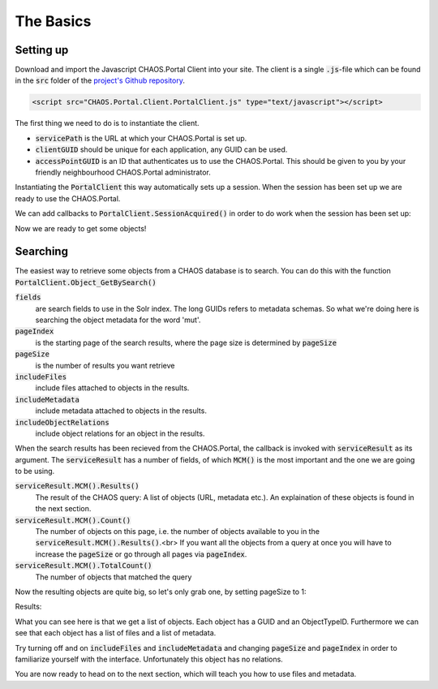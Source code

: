 ==========
The Basics
==========

Setting up
----------
Download and import the Javascript CHAOS.Portal Client into your site.
The client is a single :code:`.js`-file which can be found in the :code:`src`
folder of the `project's Github repository`_.

.. _`project's Github repository`: https://github.com/CHAOS-Community/CHAOS.Portal.Client-JavaScript

.. code-block:: html

    <script src="CHAOS.Portal.Client.PortalClient.js" type="text/javascript"></script>

The first thing we need to do is to instantiate the client.

.. code-editor:: javascript
    :linenos:
    :id: setup-code

    // Setup settings
    var ChaosSettings = {
      "servicePath":"http://api.chaos-systems.com/",
      "clientGUID":"9f62060c-64ff-e14f-a8d5-d85a1e2e21b8",
      "accessPointGUID":"7A06C4FF-D15A-48D9-A908-088F9796AF28",
    };
    // Instantiate client
    var client = new PortalClient(
                       ChaosSettings.servicePath,
                       ChaosSettings.clientGUID
                     );

* :code:`servicePath`
  is the URL at which your CHAOS.Portal is set up.
* :code:`clientGUID`
  should be unique for each application, any GUID can be used.
* :code:`accessPointGUID`
  is an ID that authenticates us to use the CHAOS.Portal. This
  should be given to you by your friendly neighbourhood CHAOS.Portal
  administrator.

Instantiating the :code:`PortalClient` this way automatically
sets up a session. When the session has been set up we are ready to use
the CHAOS.Portal.

We can add callbacks to :code:`PortalClient.SessionAcquired()` in
order to do work when the session has been set up:

..  Next we need to set up a session. Session are for logging in with some
    user on the CHAOS.Portal server and thereby authenticating yourself with the
    server. In this case we don't need to login, and a session is automatically
    created for us.

..      <!-- When the session is created, we are ready to grab objects from the CHAOS -->
        <!-- server. We can add event handlers to the SessionAcquired() event &#45; these -->
        <!-- will be called when a session has been set up for us. -->
        </p>

.. code-editor:: javascript
    :eval:

    client.SessionAcquired().Add(function(sender, sessionGUID) {
          alert("Session created: " + sessionGUID);
    });

Now we are ready to get some objects!

Searching
---------
The easiest way to retrieve some objects from a CHAOS database is to
search. You can do this with the function
:code:`PortalClient.Object_GetBySearch()`

.. code-editor:: javascript
    :eval:

    // Add search schemas
    var fields = [
      "5906a41b-feae-48db-bfb7-714b3e105396",
      "00000000-0000-0000-0000-000063c30000",
      "00000000-0000-0000-0000-000065c30000"
    ];
    // Retrieve objects
    client.SessionAcquired().Add(function(sender, sessionGUID) {
      client.Object_GetBySearch(showObjects, // callback
        {
          query: "mut"
        , schemas: fields
        , langCode: "da"
        , sort: null
        , accessPointGUID: ChaosSettings.accessPointGUID
        , pageIndex: 0
        , pageSize: 3
        , includeMetadata: true
        , includeFiles: true
        , includeObjectRelations: true
        , includeAccessPoints: false
        }
      );
    });

    function showObjects(serviceResult) {
      var count = serviceResult.MCM().Count();
      var totalcount = serviceResult.MCM().TotalCount();
      alert("Got " + count + "/" + totalcount + " objects");
    }


:code:`fields`
  are search fields to use in the Solr index. The long GUIDs refers to
  metadata schemas. So what we're doing here is searching the object
  metadata for the word 'mut'.
:code:`pageIndex`
  is the starting page of the search results, where the page size is
  determined by :code:`pageSize`
:code:`pageSize`
  is the number of results you want retrieve
:code:`includeFiles`
  include files attached to objects in the results.
:code:`includeMetadata`
  include metadata attached to objects in the results.
:code:`includeObjectRelations`
  include object relations for an object in the results.

When the search results has been recieved from the CHAOS.Portal, the
callback is invoked with :code:`serviceResult` as its argument.
The :code:`serviceResult` has a number of fields, of which
:code:`MCM()` is the most important and the one we are going to be
using.

:code:`serviceResult.MCM().Results()`
  The result of the CHAOS query: A list of objects (URL, metadata
  etc.). An explaination of these objects is found in the next section.
:code:`serviceResult.MCM().Count()`
  The number of objects on this page, i.e. the number of  objects available
  to you in the :code:`serviceResult.MCM().Results()`.<br>
  If you want all the objects from a query at
  once you will have to increase the :code:`pageSize` or go through
  all pages via :code:`pageIndex`.
:code:`serviceResult.MCM().TotalCount()`
  The number of objects that matched the query

Now the resulting objects are quite big, so let's only grab one, by
setting pageSize to 1:

.. code-editor:: javascript
    :eval:

    // Retrieve objects
    client.SessionAcquired().Add(function(sender, sessionGUID) {
      client.Object_GetBySearch(showObjects, // callback
        {
          query: "mut"
        , schemas: "5906a41b-feae-48db-bfb7-714b3e105396"
        , langCode: "da"
        , sort: null
        , accessPointGUID: ChaosSettings.accessPointGUID
        , pageIndex: 0
        , pageSize: 1
        , includeMetadata: true
        , includeFiles: true
        , includeObjectRelations: true
        , includeAccessPoints: false
        }
      );
    });

    function showObjects(serviceResult) {
      var json_result = serviceResult.MCM().Results();

      // The code below is simply for showing you the JSON results
      var string_result = JSON.stringify(json_result, null, '\t').replace('&lt;', '&amp;lt;').replace('&gt;', '&amp;gt;')
      $('#search-results').data('codeMirror').setValue(string_result);
    }

Results:

..  <aside class="code" id="search-results">
    <pre><code class="language-json">

.. code-editor:: json
    :id: search-results

    // The result should look something like this
    [
      {
        "GUID": "00000000-0000-0000-0000-00004e040016",
        "ObjectTypeID": 36,
        "DateCreated": -2147483648,
        "Metadatas": [
          {
            "GUID": "29d669cf-c3e5-4749-beb9-20bb7ac18b05",
            "EditingUserGUID": "80d15fb4-c1fb-9445-89c6-1a398cbd85e5",
            "LanguageCode": "da",
            "MetadataSchemaGUID": "5906a41b-feae-48db-bfb7-714b3e105396",
            "RevisionID": 1,
            "MetadataXML": "&lt;some&gt;&lt;xml&gt;&lt;data&gt;&lt;/data&gt;&lt;/xml&gt;&lt;/some&gt;",
            "DateCreated": -2147483648,
            "FullName": "CHAOS.MCM.Data.DTO.Metadata"
          }
          //, ... more metadata
        ],
        "Files": [
          {
            "ID": 506457,
            "ParentID": null,
            "Filename": "db_fo_sa_00564.jpg",
            "OriginalFilename": "db_fo_sa_00564.jpg",
            "Token": "HTTP Download",
            "URL": "http://example.org/some/url/to/a/file.jpg",
            "FormatID": 42,
            "Format": "KB Source JPEG ",
            "FormatCategory": "Image Source",
            "FormatType": "Image",
            "FullName": "CHAOS.MCM.Data.DTO.FileInfo"
          }
          //, ... more files
        ],
        "ObjectRelations": [],
        "FullName": "CHAOS.MCM.Data.DTO.Object"
      }
    ]

What you can see here is that we get a list of objects. Each object
has a GUID and an ObjectTypeID. Furthermore we can see that each object
has a list of files and a list of metadata.

Try turning off and on :code:`includeFiles` and
:code:`includeMetadata` and changing :code:`pageSize` and
:code:`pageIndex` in order to
familiarize yourself with the interface.
Unfortunately this object has no relations.

You are now ready to head on to the next section, which will teach you
how to use files and metadata.
